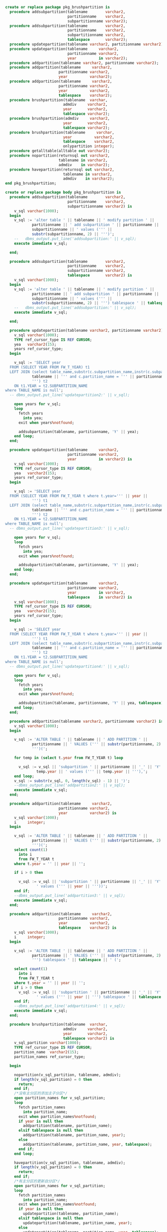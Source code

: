 #+BEGIN_SRC sql
  create or replace package pkg_brushpartition is
    procedure addsubpartition(tablename        varchar2,
                              partitionname    varchar2,
                              subpartitionname varchar2);
    procedure addsubpartition(tablename        varchar2,
                              partitionname    varchar2,
                              subpartitionname varchar2,
                              tablespace       varchar2);
    procedure updatepartition(tablename varchar2, partitionname varchar2);
    procedure updatepartition(tablename     varchar2,
                              partitionname varchar2,
                              year          in varchar2);
    procedure addpartition(tablename varchar2, partitionname varchar2);
    procedure addpartition(tablename     varchar2,
                          partitionname varchar2,
                          year          varchar2);
    procedure addpartition(tablename     varchar2,
                          partitionname varchar2,
                          year          varchar2,
                          tablespace    varchar2);
    procedure brushpartition(tablename  varchar,
                            admdiv     varchar2,
                            year       varchar2,
                            tablespace varchar2);
    procedure brushpartition(admdiv     varchar2,
                            year       varchar2,
                            tablespace varchar2);
    procedure brushpartition(tablename     varchar,
                            year          varchar2,
                            tablespace    varchar2,
                            onlypartition integer);
    procedure getalltable(alltable out varchar2);
    procedure nopartition(returnsql out varchar2,
                          tablename in varchar2,
                          admdiv    in varchar2);
    procedure havepartition(returnsql out varchar2,
                            tablename in varchar2,
                            admdiv    in varchar2);
  end pkg_brushpartition;

  create or replace package body pkg_brushpartition is
    procedure addsubpartition(tablename        varchar2,
                              partitionname    varchar2,
                              subpartitionname varchar2) is
      v_sql varchar(1000);
    begin
      v_sql := 'alter table ' || tablename || ' modify partition ' ||
              partitionname || ' add subpartition ' || partitionname || '_' ||
              subpartitionname || ' values (''' ||
              substr(subpartitionname, 2) || ''')';
      --   dbms_output.put_line('addsubpartition:' || v_sql);
      execute immediate v_sql;

    end;

    procedure addsubpartition(tablename        varchar2,
                              partitionname    varchar2,
                              subpartitionname varchar2,
                              tablespace       varchar2) is
      v_sql varchar(1000);
    begin
      v_sql := 'alter table ' || tablename || ' modify partition ' ||
              partitionname || ' add subpartition ' || partitionname || '_' ||
              subpartitionname || ' values (''' ||
              substr(subpartitionname, 2) || ''') tablespace ' || tablespace || '';
      --   dbms_output.put_line('addsubpartition:' || v_sql);
      execute immediate v_sql;

    end;

    procedure updatepartition(tablename varchar2, partitionname varchar2) is
      v_sql varchar(1000);
      TYPE ref_cursor_type IS REF CURSOR;
      yea   varchar2(15);
      years ref_cursor_type;
    begin

      v_sql := 'SELECT year
    FROM (SELECT YEAR FROM FW_T_YEAR) t1
    LEFT JOIN (select table_name,substr(c.subpartition_name,instr(c.subpartition_name,''_'') + 2) as SUBPARTITION_NAME from USER_TAB_SUBPARTITIONS c where c.TABLE_NAME = ''' ||
              tablename || ''' and c.partition_name = ''' || partitionname ||
              ''') t2
      ON t1.YEAR = t2.SUBPARTITION_NAME
  where TABLE_NAME is null';
    -- dbms_output.put_line('updatepartition2:' || v_sql);

      open years for v_sql;
      loop
        fetch years
          into yea;
        exit when years%notfound;

        addsubpartition(tablename, partitionname, 'Y' || yea);
      end loop;
    end;

    procedure updatepartition(tablename     varchar2,
                              partitionname varchar2,
                              year          in varchar2) is
      v_sql varchar(1000);
      TYPE ref_cursor_type IS REF CURSOR;
      yea   varchar2(15);
      years ref_cursor_type;
    begin

      v_sql := 'SELECT year
    FROM (SELECT YEAR FROM FW_T_YEAR t where t.year=''' || year ||
              ''') t1
    LEFT JOIN (select table_name,substr(c.subpartition_name,instr(c.subpartition_name,''_'') + 2) as SUBPARTITION_NAME from USER_TAB_SUBPARTITIONS c where c.TABLE_NAME = ''' ||
              tablename || ''' and c.partition_name = ''' || partitionname ||
              ''') t2
      ON t1.YEAR = t2.SUBPARTITION_NAME
  where TABLE_NAME is null';
    -- dbms_output.put_line('updatepartition3:' || v_sql);

      open years for v_sql;
      loop
        fetch years
          into yea;
        exit when years%notfound;

        addsubpartition(tablename, partitionname, 'Y' || yea);
      end loop;
    end;

    procedure updatepartition(tablename     varchar2,
                              partitionname varchar2,
                              year          in varchar2,
                              tablespace    in varchar2) is
      v_sql varchar(1000);
      TYPE ref_cursor_type IS REF CURSOR;
      yea   varchar2(15);
      years ref_cursor_type;
    begin

      v_sql := 'SELECT year
    FROM (SELECT YEAR FROM FW_T_YEAR t where t.year=''' || year ||
              ''') t1
    LEFT JOIN (select table_name,substr(c.subpartition_name,instr(c.subpartition_name,''_'') + 2) as SUBPARTITION_NAME from USER_TAB_SUBPARTITIONS c where c.TABLE_NAME = ''' ||
              tablename || ''' and c.partition_name = ''' || partitionname ||
              ''') t2
      ON t1.YEAR = t2.SUBPARTITION_NAME
  where TABLE_NAME is null';
    -- dbms_output.put_line('updatepartition4:' || v_sql);

      open years for v_sql;
      loop
        fetch years
          into yea;
        exit when years%notfound;

        addsubpartition(tablename, partitionname, 'Y' || yea, tablespace);
      end loop;
    end;

    procedure addpartition(tablename varchar2, partitionname varchar2) is
      v_sql varchar(1000);
    begin

      v_sql := 'ALTER TABLE ' || tablename || ' ADD PARTITION ' ||
              partitionname || ' VALUES (''' || substr(partitionname, 2) ||
              ''')(';

      for temp in (select t.year from FW_T_YEAR t) loop

        v_sql := v_sql || 'subpartition ' || partitionname || '_' || 'Y' ||
                temp.year || ' values (''' || temp.year || '''),';
      end loop;
      v_sql := substr(v_sql, 0, length(v_sql) - 1) || ')';
      --dbms_output.put_line('addpartition2:' || v_sql);
      execute immediate v_sql;
    end;

    procedure addpartition(tablename     varchar2,
                          partitionname varchar2,
                          year          varchar2) is
      v_sql varchar(1000);
      i     integer;
    begin

      v_sql := 'ALTER TABLE ' || tablename || ' ADD PARTITION ' ||
              partitionname || ' VALUES (''' || substr(partitionname, 2) ||
              ''')(';
      select count(1)
        into i
        from FW_T_YEAR t
      where t.year = '' || year || '';

      if i > 0 then

        v_sql := v_sql || 'subpartition ' || partitionname || '_' || 'Y' || year ||
                ' values (''' || year || '''))';
      end if;
      --dbms_output.put_line('addpartition3:' || v_sql);
      execute immediate v_sql;
    end;

    procedure addpartition(tablename     varchar2,
                          partitionname varchar2,
                          year          varchar2,
                          tablespace    varchar2) is
      v_sql varchar(1000);
      i     integer;
    begin

      v_sql := 'ALTER TABLE ' || tablename || ' ADD PARTITION ' ||
              partitionname || ' VALUES (''' || substr(partitionname, 2) ||
              ''') tablespace ' || tablespace || ' (';

      select count(1)
        into i
        from FW_T_YEAR t
      where t.year = '' || year || '';
      if i > 0 then
        v_sql := v_sql || 'subpartition ' || partitionname || '_' || 'Y' || year ||
                ' values (''' || year || ''') tablespace ' || tablespace || ')';
      end if;
      --dbms_output.put_line('addpartition4:' || v_sql);
      execute immediate v_sql;
    end;

    procedure brushpartition(tablename  varchar,
                            admdiv     varchar2,
                            year       varchar2,
                            tablespace varchar2) is
      v_sql_partition varchar(1000);
      TYPE ref_cursor_type IS REF CURSOR;
      partition_name  varchar2(15);
      partition_names ref_cursor_type;

    begin

      nopartition(v_sql_partition, tablename, admdiv);
      if length(v_sql_partition) = 0 then
        return;
      end if;
      /*没有主分区的添加主子分区*/
      open partition_names for v_sql_partition;
      loop
        fetch partition_names
          into partition_name;
        exit when partition_names%notfound;
        if year is null then
          addpartition(tablename, partition_name);
        elsif tablespace is null then
          addpartition(tablename, partition_name, year);
        else
          addpartition(tablename, partition_name, year, tablespace);
        end if;
      end loop;

      havepartition(v_sql_partition, tablename, admdiv);
      if length(v_sql_partition) = 0 then
        return;
      end if;
      /*有主分区的更新自分区*/
      open partition_names for v_sql_partition;
      loop
        fetch partition_names
          into partition_name;
        exit when partition_names%notfound;
        if year is null then
          updatepartition(tablename, partition_name);
        elsif tablespace is null then
          updatepartition(tablename, partition_name, year);
        else
          updatepartition(tablename, partition_name, year, tablespace);
        end if;
      end loop;

    end;

    /*特殊处理thips的只有年度主分区*/
    procedure brushpartition(tablename     varchar,
                            year          varchar2,
                            tablespace    varchar2,
                            onlypartition integer) is
      v_sql_partition varchar(1000);
      TYPE ref_cursor_type IS REF CURSOR;
      partition_name  varchar2(15);
      partition_names ref_cursor_type;
      v_sql           varchar2(500);

    begin

      v_sql_partition := 'SELECT YEAR
    FROM (SELECT ''P_Y''||YEAR AS YEAR FROM FW_T_YEAR where YEAR = ''' || year ||
                        ''') A
    LEFT JOIN (select table_name,PARTITION_NAME from USER_TAB_PARTITIONS c where c.TABLE_NAME = ''' ||
                        tablename || ''') B
      ON A.YEAR = B.PARTITION_NAME
  where b.TABLE_NAME is null';

      open partition_names for v_sql_partition;
      loop
        fetch partition_names
          into partition_name;
        exit when partition_names%notfound;
        if year is null then
          v_sql := '';
          --execute immediate v_sql;
        elsif tablespace is null then
          v_sql := 'ALTER TABLE ' || tablename || ' ADD PARTITION ' ||
                  partition_name || ' VALUES (''' ||
                  substr(partition_name, 4) || ''')';
          execute immediate v_sql;
        else
          v_sql := 'ALTER TABLE ' || tablename || ' ADD PARTITION ' ||
                  partition_name || ' VALUES (''' ||
                  substr(partition_name, 4) || ''') tablespace '||tablespace||'';
          execute immediate v_sql;
        end if;
      end loop;

    end;

    procedure brushpartition(admdiv     varchar2,
                            year       varchar2,
                            tablespace varchar2) is
      alltable varchar(500);
      TYPE ref_cursor_type IS REF CURSOR;
      tablename  varchar2(50);
      tablenames ref_cursor_type;
    begin
      if admdiv is null then
        return;
      end if;
      if year is null then
        return;
      end if;
      getalltable(alltable);

      open tablenames for alltable;
      loop
        fetch tablenames
          into tablename;
        exit when tablenames%notfound;
        if instr(tablename, 'P#THIPS_') > 0 then
          brushpartition(tablename, year, tablespace, 1);
        else
          brushpartition(tablename, admdiv, year, tablespace);
        end if;
      end loop;

    end;

    /* 拿到所有P#开头的物理表*/
    procedure getalltable(alltable out varchar2) is
      v_sql varchar(500);
    begin
      v_sql    := 'SELECT distinct t.table_name FROM USER_TAB_PARTITIONS t WHERE t.TABLE_NAME in (select t.TABLE_NAME from user_tables t where t.TABLE_NAME like upper(''p#%'')) and t.table_name not in (select t.TABLE_NAME from user_tables t where regexp_like(t.TABLE_NAME, ''_$'')) and t.table_name <> ''P#FASP_T_ACCTSYSDETAIL''';
      --v_sql    := 'select ''P#THIPS_T_TEST'' as table_name from dual';
      alltable := v_sql;
    end;

    /*没有主分区的表*/
    procedure nopartition(returnsql out varchar2,
                          tablename in varchar2,
                          admdiv    in varchar2) is
      v_sql varchar(1000);
    begin
      if admdiv is null then
        return;
      end if;
      v_sql     := 'SELECT code
    FROM (SELECT ''P''||CODE AS CODE FROM FW_T_ADMINDIV where code = ''' ||
                  admdiv ||
                  ''') A
    LEFT JOIN (select table_name,PARTITION_NAME from USER_TAB_PARTITIONS c where c.TABLE_NAME = ''' ||
                  tablename || ''') B
      ON A.CODE = B.PARTITION_NAME
  where b.TABLE_NAME is null';
      returnsql := v_sql;
    end;

    /*有主分区的表*/
    procedure havepartition(returnsql out varchar2,
                            tablename in varchar2,
                            admdiv    in varchar2) is
      v_sql varchar(1000);
    begin
      if admdiv is null then
        return;
      end if;
      v_sql     := 'SELECT code
    FROM (SELECT ''P''||CODE AS CODE FROM FW_T_ADMINDIV where code = ''' ||
                  admdiv ||
                  ''') A
    LEFT JOIN (select table_name,PARTITION_NAME from USER_TAB_PARTITIONS c where c.TABLE_NAME = ''' ||
                  tablename || ''') B
      ON A.CODE = B.PARTITION_NAME
  where b.TABLE_NAME is not null';
      returnsql := v_sql;
    end;
  end pkg_brushpartition;
#+END_SRC
